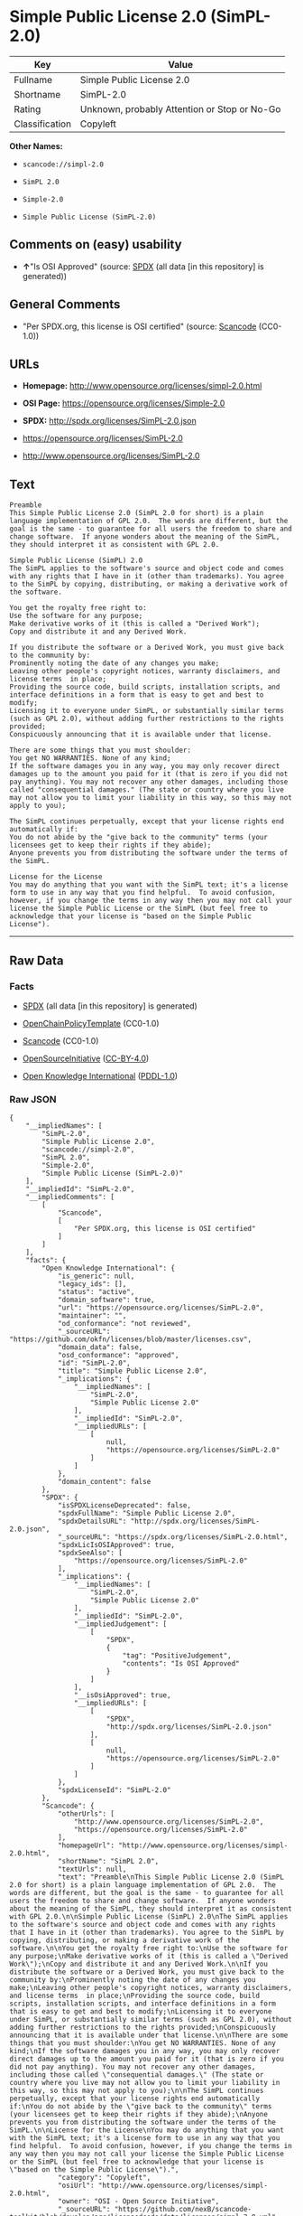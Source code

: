 * Simple Public License 2.0 (SimPL-2.0)

| Key              | Value                                          |
|------------------+------------------------------------------------|
| Fullname         | Simple Public License 2.0                      |
| Shortname        | SimPL-2.0                                      |
| Rating           | Unknown, probably Attention or Stop or No-Go   |
| Classification   | Copyleft                                       |

*Other Names:*

- =scancode://simpl-2.0=

- =SimPL 2.0=

- =Simple-2.0=

- =Simple Public License (SimPL-2.0)=

** Comments on (easy) usability

- *↑*"Is OSI Approved" (source:
  [[https://spdx.org/licenses/SimPL-2.0.html][SPDX]] (all data [in this
  repository] is generated))

** General Comments

- "Per SPDX.org, this license is OSI certified" (source:
  [[https://github.com/nexB/scancode-toolkit/blob/develop/src/licensedcode/data/licenses/simpl-2.0.yml][Scancode]]
  (CC0-1.0))

** URLs

- *Homepage:* http://www.opensource.org/licenses/simpl-2.0.html

- *OSI Page:* https://opensource.org/licenses/Simple-2.0

- *SPDX:* http://spdx.org/licenses/SimPL-2.0.json

- https://opensource.org/licenses/SimPL-2.0

- http://www.opensource.org/licenses/SimPL-2.0

** Text

#+BEGIN_EXAMPLE
  Preamble
  This Simple Public License 2.0 (SimPL 2.0 for short) is a plain language implementation of GPL 2.0.  The words are different, but the goal is the same - to guarantee for all users the freedom to share and change software.  If anyone wonders about the meaning of the SimPL, they should interpret it as consistent with GPL 2.0.

  Simple Public License (SimPL) 2.0
  The SimPL applies to the software's source and object code and comes with any rights that I have in it (other than trademarks). You agree to the SimPL by copying, distributing, or making a derivative work of the software.

  You get the royalty free right to:
  Use the software for any purpose;
  Make derivative works of it (this is called a "Derived Work");
  Copy and distribute it and any Derived Work.

  If you distribute the software or a Derived Work, you must give back to the community by:
  Prominently noting the date of any changes you make;
  Leaving other people's copyright notices, warranty disclaimers, and license terms  in place;
  Providing the source code, build scripts, installation scripts, and interface definitions in a form that is easy to get and best to modify;
  Licensing it to everyone under SimPL, or substantially similar terms (such as GPL 2.0), without adding further restrictions to the rights provided;
  Conspicuously announcing that it is available under that license.

  There are some things that you must shoulder:
  You get NO WARRANTIES. None of any kind;
  If the software damages you in any way, you may only recover direct damages up to the amount you paid for it (that is zero if you did not pay anything). You may not recover any other damages, including those called "consequential damages." (The state or country where you live may not allow you to limit your liability in this way, so this may not apply to you);

  The SimPL continues perpetually, except that your license rights end automatically if:
  You do not abide by the "give back to the community" terms (your licensees get to keep their rights if they abide);
  Anyone prevents you from distributing the software under the terms of the SimPL.

  License for the License
  You may do anything that you want with the SimPL text; it's a license form to use in any way that you find helpful.  To avoid confusion, however, if you change the terms in any way then you may not call your license the Simple Public License or the SimPL (but feel free to acknowledge that your license is "based on the Simple Public License").
#+END_EXAMPLE

--------------

** Raw Data

*** Facts

- [[https://spdx.org/licenses/SimPL-2.0.html][SPDX]] (all data [in this
  repository] is generated)

- [[https://github.com/OpenChain-Project/curriculum/raw/ddf1e879341adbd9b297cd67c5d5c16b2076540b/policy-template/Open%20Source%20Policy%20Template%20for%20OpenChain%20Specification%201.2.ods][OpenChainPolicyTemplate]]
  (CC0-1.0)

- [[https://github.com/nexB/scancode-toolkit/blob/develop/src/licensedcode/data/licenses/simpl-2.0.yml][Scancode]]
  (CC0-1.0)

- [[https://opensource.org/licenses/][OpenSourceInitiative]]
  ([[https://creativecommons.org/licenses/by/4.0/legalcode][CC-BY-4.0]])

- [[https://github.com/okfn/licenses/blob/master/licenses.csv][Open
  Knowledge International]]
  ([[https://opendatacommons.org/licenses/pddl/1-0/][PDDL-1.0]])

*** Raw JSON

#+BEGIN_EXAMPLE
  {
      "__impliedNames": [
          "SimPL-2.0",
          "Simple Public License 2.0",
          "scancode://simpl-2.0",
          "SimPL 2.0",
          "Simple-2.0",
          "Simple Public License (SimPL-2.0)"
      ],
      "__impliedId": "SimPL-2.0",
      "__impliedComments": [
          [
              "Scancode",
              [
                  "Per SPDX.org, this license is OSI certified"
              ]
          ]
      ],
      "facts": {
          "Open Knowledge International": {
              "is_generic": null,
              "legacy_ids": [],
              "status": "active",
              "domain_software": true,
              "url": "https://opensource.org/licenses/SimPL-2.0",
              "maintainer": "",
              "od_conformance": "not reviewed",
              "_sourceURL": "https://github.com/okfn/licenses/blob/master/licenses.csv",
              "domain_data": false,
              "osd_conformance": "approved",
              "id": "SimPL-2.0",
              "title": "Simple Public License 2.0",
              "_implications": {
                  "__impliedNames": [
                      "SimPL-2.0",
                      "Simple Public License 2.0"
                  ],
                  "__impliedId": "SimPL-2.0",
                  "__impliedURLs": [
                      [
                          null,
                          "https://opensource.org/licenses/SimPL-2.0"
                      ]
                  ]
              },
              "domain_content": false
          },
          "SPDX": {
              "isSPDXLicenseDeprecated": false,
              "spdxFullName": "Simple Public License 2.0",
              "spdxDetailsURL": "http://spdx.org/licenses/SimPL-2.0.json",
              "_sourceURL": "https://spdx.org/licenses/SimPL-2.0.html",
              "spdxLicIsOSIApproved": true,
              "spdxSeeAlso": [
                  "https://opensource.org/licenses/SimPL-2.0"
              ],
              "_implications": {
                  "__impliedNames": [
                      "SimPL-2.0",
                      "Simple Public License 2.0"
                  ],
                  "__impliedId": "SimPL-2.0",
                  "__impliedJudgement": [
                      [
                          "SPDX",
                          {
                              "tag": "PositiveJudgement",
                              "contents": "Is OSI Approved"
                          }
                      ]
                  ],
                  "__isOsiApproved": true,
                  "__impliedURLs": [
                      [
                          "SPDX",
                          "http://spdx.org/licenses/SimPL-2.0.json"
                      ],
                      [
                          null,
                          "https://opensource.org/licenses/SimPL-2.0"
                      ]
                  ]
              },
              "spdxLicenseId": "SimPL-2.0"
          },
          "Scancode": {
              "otherUrls": [
                  "http://www.opensource.org/licenses/SimPL-2.0",
                  "https://opensource.org/licenses/SimPL-2.0"
              ],
              "homepageUrl": "http://www.opensource.org/licenses/simpl-2.0.html",
              "shortName": "SimPL 2.0",
              "textUrls": null,
              "text": "Preamble\nThis Simple Public License 2.0 (SimPL 2.0 for short) is a plain language implementation of GPL 2.0.  The words are different, but the goal is the same - to guarantee for all users the freedom to share and change software.  If anyone wonders about the meaning of the SimPL, they should interpret it as consistent with GPL 2.0.\n\nSimple Public License (SimPL) 2.0\nThe SimPL applies to the software's source and object code and comes with any rights that I have in it (other than trademarks). You agree to the SimPL by copying, distributing, or making a derivative work of the software.\n\nYou get the royalty free right to:\nUse the software for any purpose;\nMake derivative works of it (this is called a \"Derived Work\");\nCopy and distribute it and any Derived Work.\n\nIf you distribute the software or a Derived Work, you must give back to the community by:\nProminently noting the date of any changes you make;\nLeaving other people's copyright notices, warranty disclaimers, and license terms  in place;\nProviding the source code, build scripts, installation scripts, and interface definitions in a form that is easy to get and best to modify;\nLicensing it to everyone under SimPL, or substantially similar terms (such as GPL 2.0), without adding further restrictions to the rights provided;\nConspicuously announcing that it is available under that license.\n\nThere are some things that you must shoulder:\nYou get NO WARRANTIES. None of any kind;\nIf the software damages you in any way, you may only recover direct damages up to the amount you paid for it (that is zero if you did not pay anything). You may not recover any other damages, including those called \"consequential damages.\" (The state or country where you live may not allow you to limit your liability in this way, so this may not apply to you);\n\nThe SimPL continues perpetually, except that your license rights end automatically if:\nYou do not abide by the \"give back to the community\" terms (your licensees get to keep their rights if they abide);\nAnyone prevents you from distributing the software under the terms of the SimPL.\n\nLicense for the License\nYou may do anything that you want with the SimPL text; it's a license form to use in any way that you find helpful.  To avoid confusion, however, if you change the terms in any way then you may not call your license the Simple Public License or the SimPL (but feel free to acknowledge that your license is \"based on the Simple Public License\").",
              "category": "Copyleft",
              "osiUrl": "http://www.opensource.org/licenses/simpl-2.0.html",
              "owner": "OSI - Open Source Initiative",
              "_sourceURL": "https://github.com/nexB/scancode-toolkit/blob/develop/src/licensedcode/data/licenses/simpl-2.0.yml",
              "key": "simpl-2.0",
              "name": "Simple Public License Version 2.0",
              "spdxId": "SimPL-2.0",
              "notes": "Per SPDX.org, this license is OSI certified",
              "_implications": {
                  "__impliedNames": [
                      "scancode://simpl-2.0",
                      "SimPL 2.0",
                      "SimPL-2.0"
                  ],
                  "__impliedId": "SimPL-2.0",
                  "__impliedComments": [
                      [
                          "Scancode",
                          [
                              "Per SPDX.org, this license is OSI certified"
                          ]
                      ]
                  ],
                  "__impliedCopyleft": [
                      [
                          "Scancode",
                          "Copyleft"
                      ]
                  ],
                  "__calculatedCopyleft": "Copyleft",
                  "__impliedText": "Preamble\nThis Simple Public License 2.0 (SimPL 2.0 for short) is a plain language implementation of GPL 2.0.  The words are different, but the goal is the same - to guarantee for all users the freedom to share and change software.  If anyone wonders about the meaning of the SimPL, they should interpret it as consistent with GPL 2.0.\n\nSimple Public License (SimPL) 2.0\nThe SimPL applies to the software's source and object code and comes with any rights that I have in it (other than trademarks). You agree to the SimPL by copying, distributing, or making a derivative work of the software.\n\nYou get the royalty free right to:\nUse the software for any purpose;\nMake derivative works of it (this is called a \"Derived Work\");\nCopy and distribute it and any Derived Work.\n\nIf you distribute the software or a Derived Work, you must give back to the community by:\nProminently noting the date of any changes you make;\nLeaving other people's copyright notices, warranty disclaimers, and license terms  in place;\nProviding the source code, build scripts, installation scripts, and interface definitions in a form that is easy to get and best to modify;\nLicensing it to everyone under SimPL, or substantially similar terms (such as GPL 2.0), without adding further restrictions to the rights provided;\nConspicuously announcing that it is available under that license.\n\nThere are some things that you must shoulder:\nYou get NO WARRANTIES. None of any kind;\nIf the software damages you in any way, you may only recover direct damages up to the amount you paid for it (that is zero if you did not pay anything). You may not recover any other damages, including those called \"consequential damages.\" (The state or country where you live may not allow you to limit your liability in this way, so this may not apply to you);\n\nThe SimPL continues perpetually, except that your license rights end automatically if:\nYou do not abide by the \"give back to the community\" terms (your licensees get to keep their rights if they abide);\nAnyone prevents you from distributing the software under the terms of the SimPL.\n\nLicense for the License\nYou may do anything that you want with the SimPL text; it's a license form to use in any way that you find helpful.  To avoid confusion, however, if you change the terms in any way then you may not call your license the Simple Public License or the SimPL (but feel free to acknowledge that your license is \"based on the Simple Public License\").",
                  "__impliedURLs": [
                      [
                          "Homepage",
                          "http://www.opensource.org/licenses/simpl-2.0.html"
                      ],
                      [
                          "OSI Page",
                          "http://www.opensource.org/licenses/simpl-2.0.html"
                      ],
                      [
                          null,
                          "http://www.opensource.org/licenses/SimPL-2.0"
                      ],
                      [
                          null,
                          "https://opensource.org/licenses/SimPL-2.0"
                      ]
                  ]
              }
          },
          "OpenChainPolicyTemplate": {
              "isSaaSDeemed": "no",
              "licenseType": "copyleft",
              "freedomOrDeath": "no",
              "typeCopyleft": "yes",
              "_sourceURL": "https://github.com/OpenChain-Project/curriculum/raw/ddf1e879341adbd9b297cd67c5d5c16b2076540b/policy-template/Open%20Source%20Policy%20Template%20for%20OpenChain%20Specification%201.2.ods",
              "name": "Simple Public License 2.0 ",
              "commercialUse": true,
              "spdxId": "SimPL-2.0",
              "_implications": {
                  "__impliedNames": [
                      "SimPL-2.0"
                  ]
              }
          },
          "OpenSourceInitiative": {
              "text": [
                  {
                      "url": "https://opensource.org/licenses/Simple-2.0",
                      "title": "HTML",
                      "media_type": "text/html"
                  }
              ],
              "identifiers": [
                  {
                      "identifier": "SimPL-2.0",
                      "scheme": "SPDX"
                  }
              ],
              "superseded_by": null,
              "_sourceURL": "https://opensource.org/licenses/",
              "name": "Simple Public License (SimPL-2.0)",
              "other_names": [],
              "keywords": [
                  "osi-approved"
              ],
              "id": "Simple-2.0",
              "links": [
                  {
                      "note": "OSI Page",
                      "url": "https://opensource.org/licenses/Simple-2.0"
                  }
              ],
              "_implications": {
                  "__impliedNames": [
                      "Simple-2.0",
                      "Simple Public License (SimPL-2.0)",
                      "SimPL-2.0"
                  ],
                  "__impliedURLs": [
                      [
                          "OSI Page",
                          "https://opensource.org/licenses/Simple-2.0"
                      ]
                  ]
              }
          }
      },
      "__impliedJudgement": [
          [
              "SPDX",
              {
                  "tag": "PositiveJudgement",
                  "contents": "Is OSI Approved"
              }
          ]
      ],
      "__impliedCopyleft": [
          [
              "Scancode",
              "Copyleft"
          ]
      ],
      "__calculatedCopyleft": "Copyleft",
      "__isOsiApproved": true,
      "__impliedText": "Preamble\nThis Simple Public License 2.0 (SimPL 2.0 for short) is a plain language implementation of GPL 2.0.  The words are different, but the goal is the same - to guarantee for all users the freedom to share and change software.  If anyone wonders about the meaning of the SimPL, they should interpret it as consistent with GPL 2.0.\n\nSimple Public License (SimPL) 2.0\nThe SimPL applies to the software's source and object code and comes with any rights that I have in it (other than trademarks). You agree to the SimPL by copying, distributing, or making a derivative work of the software.\n\nYou get the royalty free right to:\nUse the software for any purpose;\nMake derivative works of it (this is called a \"Derived Work\");\nCopy and distribute it and any Derived Work.\n\nIf you distribute the software or a Derived Work, you must give back to the community by:\nProminently noting the date of any changes you make;\nLeaving other people's copyright notices, warranty disclaimers, and license terms  in place;\nProviding the source code, build scripts, installation scripts, and interface definitions in a form that is easy to get and best to modify;\nLicensing it to everyone under SimPL, or substantially similar terms (such as GPL 2.0), without adding further restrictions to the rights provided;\nConspicuously announcing that it is available under that license.\n\nThere are some things that you must shoulder:\nYou get NO WARRANTIES. None of any kind;\nIf the software damages you in any way, you may only recover direct damages up to the amount you paid for it (that is zero if you did not pay anything). You may not recover any other damages, including those called \"consequential damages.\" (The state or country where you live may not allow you to limit your liability in this way, so this may not apply to you);\n\nThe SimPL continues perpetually, except that your license rights end automatically if:\nYou do not abide by the \"give back to the community\" terms (your licensees get to keep their rights if they abide);\nAnyone prevents you from distributing the software under the terms of the SimPL.\n\nLicense for the License\nYou may do anything that you want with the SimPL text; it's a license form to use in any way that you find helpful.  To avoid confusion, however, if you change the terms in any way then you may not call your license the Simple Public License or the SimPL (but feel free to acknowledge that your license is \"based on the Simple Public License\").",
      "__impliedURLs": [
          [
              "SPDX",
              "http://spdx.org/licenses/SimPL-2.0.json"
          ],
          [
              null,
              "https://opensource.org/licenses/SimPL-2.0"
          ],
          [
              "Homepage",
              "http://www.opensource.org/licenses/simpl-2.0.html"
          ],
          [
              "OSI Page",
              "http://www.opensource.org/licenses/simpl-2.0.html"
          ],
          [
              null,
              "http://www.opensource.org/licenses/SimPL-2.0"
          ],
          [
              "OSI Page",
              "https://opensource.org/licenses/Simple-2.0"
          ]
      ]
  }
#+END_EXAMPLE

*** Dot Cluster Graph

[[../dot/SimPL-2.0.svg]]